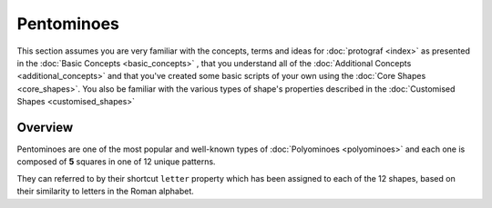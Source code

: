 ===========
Pentominoes
===========

.. |dash| unicode:: U+2014 .. EM DASH SIGN

This section assumes you are very familiar with the concepts, terms and ideas
for :doc:`protograf <index>`  as presented in the
:doc:`Basic Concepts <basic_concepts>` , that you understand all of the
:doc:`Additional Concepts <additional_concepts>` and that you've created some
basic scripts of your own using the :doc:`Core Shapes <core_shapes>`. You also
be familiar with the various types of shape's properties described in the
:doc:`Customised Shapes <customised_shapes>`

.. _pentominoesOver:

Overview
========

Pentominoes are one of the most popular and well-known types of
:doc:`Polyominoes <polyominoes>` and each one is composed of **5** squares
in one of 12 unique patterns.

They can referred to by their shortcut ``letter`` property which has been
assigned to each of the 12 shapes, based on their similarity to letters in
the Roman alphabet.
